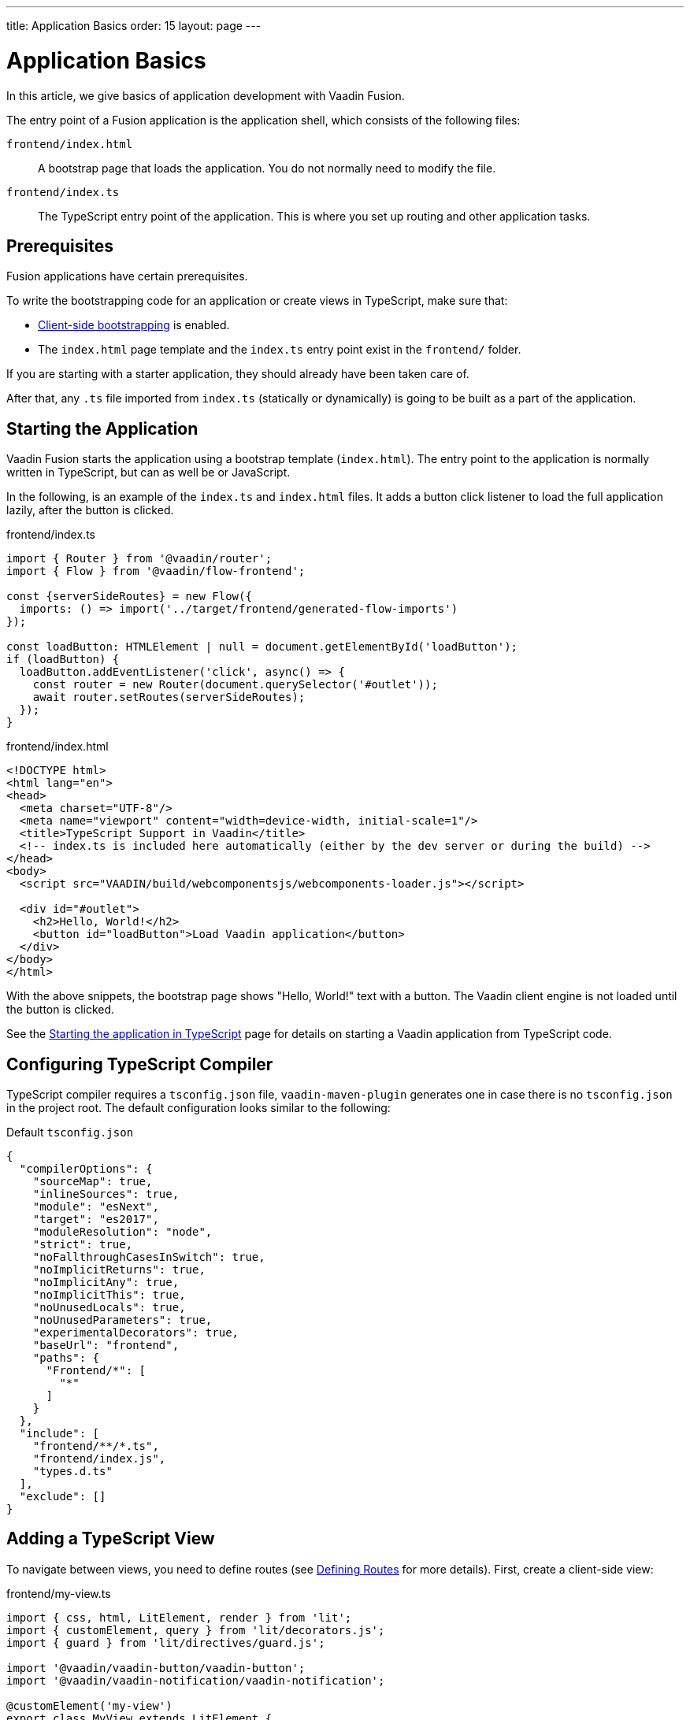 ---
title: Application Basics
order: 15
layout: page
---

= Application Basics

In this article, we give basics of application development with Vaadin Fusion.

The entry point of a Fusion application is the application shell, which consists of the following files:

`frontend/index.html`::
A bootstrap page that loads the application.
You do not normally need to modify the file.

`frontend/index.ts`::
The TypeScript entry point of the application.
This is where you set up routing and other application tasks.

[role="since:com.vaadin:vaadin@15"]
== Prerequisites

Fusion applications have certain prerequisites.

To write the bootstrapping code for an application or create views in TypeScript, make sure that:

 - <<starting#, Client-side bootstrapping>> is enabled.

 - The `index.html` page template and the `index.ts` entry point exist in the `frontend/` folder.

If you are starting with a starter application, they should already have been taken care of.

After that, any `.ts` file imported from `index.ts` (statically or dynamically) is going to be built as a part of the application.

== Starting the Application

Vaadin Fusion starts the application using a bootstrap template (`index.html`).
The entry point to the application is normally written in TypeScript, but can as well be or JavaScript.

In the following, is an example of the `index.ts` and `index.html` files.
It adds a button click listener to load the full application lazily, after the button is clicked.

[.example]
--

.frontend/index.ts
[source,typescript]
----
import { Router } from '@vaadin/router';
import { Flow } from '@vaadin/flow-frontend';

const {serverSideRoutes} = new Flow({
  imports: () => import('../target/frontend/generated-flow-imports')
});

const loadButton: HTMLElement | null = document.getElementById('loadButton');
if (loadButton) {
  loadButton.addEventListener('click', async() => {
    const router = new Router(document.querySelector('#outlet'));
    await router.setRoutes(serverSideRoutes);
  });
}
----

.frontend/index.html
[source,html]
----
<!DOCTYPE html>
<html lang="en">
<head>
  <meta charset="UTF-8"/>
  <meta name="viewport" content="width=device-width, initial-scale=1"/>
  <title>TypeScript Support in Vaadin</title>
  <!-- index.ts is included here automatically (either by the dev server or during the build) -->
</head>
<body>
  <script src="VAADIN/build/webcomponentsjs/webcomponents-loader.js"></script>

  <div id="#outlet">
    <h2>Hello, World!</h2>
    <button id="loadButton">Load Vaadin application</button>
  </div>
</body>
</html>
----

--

With the above snippets, the bootstrap page shows "Hello, World!" text with a button.
The Vaadin client engine is not loaded until the button is clicked.

See the <<starting#, Starting the application in TypeScript>> page for details on starting a Vaadin application from TypeScript code.

== Configuring TypeScript Compiler

TypeScript compiler requires a `tsconfig.json` file, `vaadin-maven-plugin` generates one in case there is no `tsconfig.json` in the project root.
The default configuration looks similar to the following:

.Default `tsconfig.json`
[source,json]
----
{
  "compilerOptions": {
    "sourceMap": true,
    "inlineSources": true,
    "module": "esNext",
    "target": "es2017",
    "moduleResolution": "node",
    "strict": true,
    "noFallthroughCasesInSwitch": true,
    "noImplicitReturns": true,
    "noImplicitAny": true,
    "noImplicitThis": true,
    "noUnusedLocals": true,
    "noUnusedParameters": true,
    "experimentalDecorators": true,
    "baseUrl": "frontend",
    "paths": {
      "Frontend/*": [
        "*"
      ]
    }
  },
  "include": [
    "frontend/**/*.ts",
    "frontend/index.js",
    "types.d.ts"
  ],
  "exclude": []
}
----

== Adding a TypeScript View [[add-typescript-view]]

To navigate between views, you need to define routes (see <<../routing/overview#,Defining Routes>> for more details). First, create a client-side view:

.frontend/my-view.ts
[source,typescript]
----
import { css, html, LitElement, render } from 'lit';
import { customElement, query } from 'lit/decorators.js';
import { guard } from 'lit/directives/guard.js';

import '@vaadin/vaadin-button/vaadin-button';
import '@vaadin/vaadin-notification/vaadin-notification';

@customElement('my-view')
export class MyView extends LitElement {
  @query('#notification')
  private notification: any;

  static get styles() {
    return css`
      :host {
        display: block;
      }
    `;
  }

  render() {
    return html`
      <vaadin-button theme="primary" @click="${this.clickHandler}">
        Click me
      </vaadin-button>
      <vaadin-notification
        id="notification"
        duration="2000"
        .renderer="${guard([], () => (root: HTMLElement) => {
          render(
            html`Hello, World!`,
            root
          );
        })}"
      ></vaadin-notification>
    `;
  }

  private clickHandler() {
    this.notification.open();
  }
}
----

In order to see the new client-side view in the browser, you need to define a new client-side route for it.
That requires the following changes in the `index.html` and `index.ts` files:

.frontend/index.html
[source,html]
----
<!DOCTYPE html>
<html lang="en">
<head>
  <meta charset="UTF-8"/>
  <meta name="viewport" content="width=device-width, initial-scale=1"/>
  <title>TypeScript Support in Vaadin</title>
  <!-- index.ts is included here automatically (either by the dev server or during the build) -->
</head>
<body>
  <script src="VAADIN/build/webcomponentsjs/webcomponents-loader.js"></script>
  <div id="outlet"></div>
</body>
</html>
----

.frontend/index.ts
[source,typescript]
----
import { Flow } from '@vaadin/flow-frontend';
import { Router } from '@vaadin/router';

import './my-view';

const {serverSideRoutes} = new Flow({
  // @ts-ignore
  imports: () => import('../target/frontend/generated-flow-imports')
});

const routes = [
    {path: '', component: 'my-view'},
    ...serverSideRoutes
];

export const router = new Router(document.querySelector('#outlet'));
router.setRoutes(routes);
----

Now `my-view` is accessible via the root path, that is `http://localhost:8080/`.
All the other routes are handled by the server-side router.
See <<../routing/overview#, Defining Routes>> for more information.

== Hot Reload in Development Mode

When running the application in development mode, all modifications in `frontend` folder are compiled automatically.
Refreshing the browser is enough to see the updates in the application.

.Server restart is required
[NOTE]
When adding `index.ts` or `index.html`, the application server needs to be restarted to update the entry point and the bootstrap template.

== Accessing Backend Data in TypeScript Views

Fusion provides a type-safe and secured way to access data from backend in frontend views using the generated TypeScript code.
Vaadin scans the backend code during development and generates TypeScript code which can call the corresponding Java methods.
The generated code is processed through the same way as other TypeScript views.
Only the necessary code is included in the production application bundle. See <<accessing-backend#, Accessing backend from TypeScript>> for more information.
